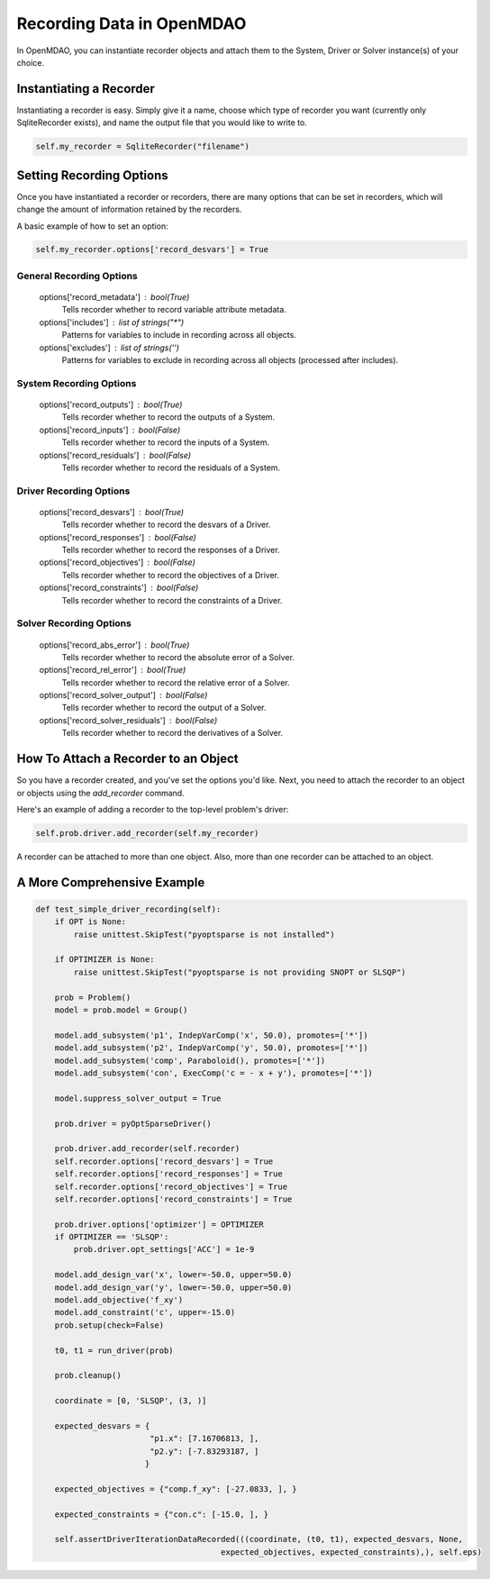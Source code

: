 Recording Data in OpenMDAO
--------------------------

In OpenMDAO, you can instantiate recorder objects and attach them to the System, Driver or Solver
instance(s) of your choice.

Instantiating a Recorder
++++++++++++++++++++++++

Instantiating a recorder is easy.  Simply give it a name, choose which type of recorder you want (currently only
SqliteRecorder exists), and name the output file that you would like to write to.

.. code-block:: console

    self.my_recorder = SqliteRecorder("filename")


Setting Recording Options
+++++++++++++++++++++++++

Once you have instantiated a recorder or recorders, there are many options that can be set in recorders, which will
change the amount of information retained by the recorders.

A basic example of how to set an option:

.. code-block:: console

    self.my_recorder.options['record_desvars'] = True


General Recording Options
^^^^^^^^^^^^^^^^^^^^^^^^^

    options['record_metadata'] :  bool(True)
        Tells recorder whether to record variable attribute metadata.
    options['includes'] :  list of strings("*")
        Patterns for variables to include in recording across all objects.
    options['excludes'] :  list of strings('')
        Patterns for variables to exclude in recording across all objects (processed after includes).

System Recording Options
^^^^^^^^^^^^^^^^^^^^^^^^

    options['record_outputs'] :  bool(True)
        Tells recorder whether to record the outputs of a System.
    options['record_inputs'] :  bool(False)
        Tells recorder whether to record the inputs of a System.
    options['record_residuals'] :  bool(False)
        Tells recorder whether to record the residuals of a System.

Driver Recording Options
^^^^^^^^^^^^^^^^^^^^^^^^
    options['record_desvars'] :  bool(True)
        Tells recorder whether to record the desvars of a Driver.
    options['record_responses'] :  bool(False)
        Tells recorder whether to record the responses of a Driver.
    options['record_objectives'] :  bool(False)
        Tells recorder whether to record the objectives of a Driver.
    options['record_constraints'] :  bool(False)
        Tells recorder whether to record the constraints of a Driver.

Solver Recording Options
^^^^^^^^^^^^^^^^^^^^^^^^
    options['record_abs_error'] :  bool(True)
        Tells recorder whether to record the absolute error of a Solver.
    options['record_rel_error'] :  bool(True)
        Tells recorder whether to record the relative error of a Solver.
    options['record_solver_output'] :  bool(False)
        Tells recorder whether to record the output of a Solver.
    options['record_solver_residuals'] :  bool(False)
        Tells recorder whether to record the derivatives of a Solver.


How To Attach a Recorder to an Object
+++++++++++++++++++++++++++++++++++++

So you have a recorder created, and you've set the options you'd like.  Next, you need to attach the recorder to an
object or objects using the `add_recorder` command.

Here's an example of adding a recorder to the top-level problem's driver:

.. code-block:: console

    self.prob.driver.add_recorder(self.my_recorder)

A recorder can be attached to more than one object.  Also, more than one recorder can be attached to an object.


A More Comprehensive Example
++++++++++++++++++++++++++++

.. code-block:: console

    def test_simple_driver_recording(self):
        if OPT is None:
            raise unittest.SkipTest("pyoptsparse is not installed")

        if OPTIMIZER is None:
            raise unittest.SkipTest("pyoptsparse is not providing SNOPT or SLSQP")

        prob = Problem()
        model = prob.model = Group()

        model.add_subsystem('p1', IndepVarComp('x', 50.0), promotes=['*'])
        model.add_subsystem('p2', IndepVarComp('y', 50.0), promotes=['*'])
        model.add_subsystem('comp', Paraboloid(), promotes=['*'])
        model.add_subsystem('con', ExecComp('c = - x + y'), promotes=['*'])

        model.suppress_solver_output = True

        prob.driver = pyOptSparseDriver()

        prob.driver.add_recorder(self.recorder)
        self.recorder.options['record_desvars'] = True
        self.recorder.options['record_responses'] = True
        self.recorder.options['record_objectives'] = True
        self.recorder.options['record_constraints'] = True

        prob.driver.options['optimizer'] = OPTIMIZER
        if OPTIMIZER == 'SLSQP':
            prob.driver.opt_settings['ACC'] = 1e-9

        model.add_design_var('x', lower=-50.0, upper=50.0)
        model.add_design_var('y', lower=-50.0, upper=50.0)
        model.add_objective('f_xy')
        model.add_constraint('c', upper=-15.0)
        prob.setup(check=False)

        t0, t1 = run_driver(prob)

        prob.cleanup()

        coordinate = [0, 'SLSQP', (3, )]

        expected_desvars = {
                            "p1.x": [7.16706813, ],
                            "p2.y": [-7.83293187, ]
                           }

        expected_objectives = {"comp.f_xy": [-27.0833, ], }

        expected_constraints = {"con.c": [-15.0, ], }

        self.assertDriverIterationDataRecorded(((coordinate, (t0, t1), expected_desvars, None,
                                           expected_objectives, expected_constraints),), self.eps)

